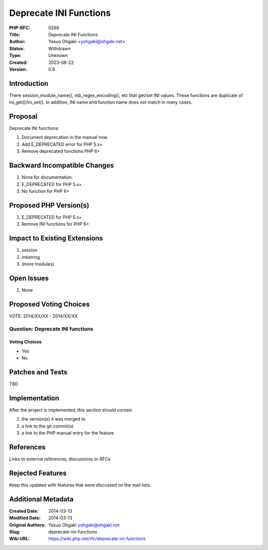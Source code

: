 Deprecate INI Functions
=======================

:PHP-RFC: 0266
:Title: Deprecate INI Functions
:Author: Yasuo Ohgaki <yohgaki@ohgaki.net>
:Status: Withdrawn
:Type: Unknown
:Created: 2023-08-22
:Version: 0.9

Introduction
------------

There session_module_name(), mb_regex_encoding(), etc that get/set INI
values. These functions are duplicate of ini_get()/ini_set(). In
addition, INI name and function name does not match in many cases.

Proposal
--------

Deprecate INI functions:

#. Document deprecation in the manual now.
#. Add E_DEPRECATED error for PHP 5.x+
#. Remove deprecated functions PHP 6+

Backward Incompatible Changes
-----------------------------

#. None for documentation.
#. E_DEPRECATED for PHP 5.x+
#. No function for PHP 6+

Proposed PHP Version(s)
-----------------------

#. E_DEPRECATED for PHP 5.x+
#. Remove INI functions for PHP 6+

Impact to Existing Extensions
-----------------------------

#. session
#. mbstring
#. (more modules)

Open Issues
-----------

#. None

Proposed Voting Choices
-----------------------

VOTE: 2014/XX/XX - 2014/XX/XX

Question: Deprecate INI functions
~~~~~~~~~~~~~~~~~~~~~~~~~~~~~~~~~

Voting Choices
^^^^^^^^^^^^^^

-  Yes
-  No

Patches and Tests
-----------------

TBD

Implementation
--------------

After the project is implemented, this section should contain

#. the version(s) it was merged to
#. a link to the git commit(s)
#. a link to the PHP manual entry for the feature

References
----------

Links to external references, discussions or RFCs

Rejected Features
-----------------

Keep this updated with features that were discussed on the mail lists.

Additional Metadata
-------------------

:Created Date: 2014-03-13
:Modified Date: 2014-03-13
:Original Authors: Yasuo Ohgaki yohgaki@ohgaki.net
:Slug: deprecate-ini-functions
:Wiki URL: https://wiki.php.net/rfc/deprecate-ini-functions
